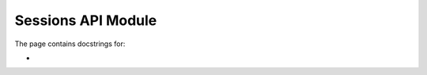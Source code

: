 ###############################
Sessions API Module
###############################

.. module:: api_manager

The page contains docstrings for:

* 
